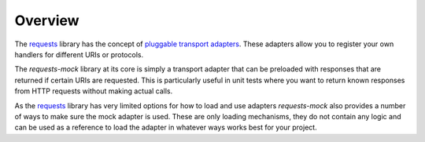 ========
Overview
========

The `requests`_ library has the concept of `pluggable transport adapters`_.
These adapters allow you to register your own handlers for different URIs or protocols.

The *requests-mock* library at its core is simply a transport adapter that can be preloaded with responses that are returned if certain URIs are requested.
This is particularly useful in unit tests where you want to return known responses from HTTP requests without making actual calls.

As the `requests`_ library has very limited options for how to load and use adapters *requests-mock* also provides a number of ways to make sure the mock adapter is used.
These are only loading mechanisms, they do not contain any logic and can be used as a reference to load the adapter in whatever ways works best for your project.

.. _requests: http://python-requests.org
.. _pluggable transport adapters: http://docs.python-requests.org/en/latest/user/advanced/#transport-adapters
